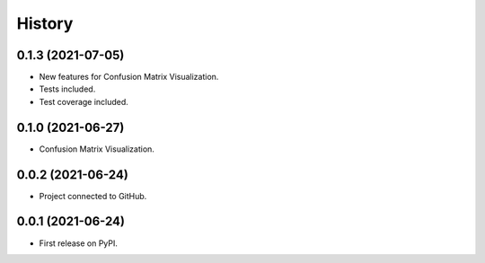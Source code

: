 =======
History
=======

0.1.3 (2021-07-05)
------------------

* New features for Confusion Matrix Visualization.
* Tests included.
* Test coverage included.

0.1.0 (2021-06-27)
------------------

* Confusion Matrix Visualization.

0.0.2 (2021-06-24)
------------------

* Project connected to GitHub.

0.0.1 (2021-06-24)
------------------

* First release on PyPI.
